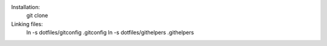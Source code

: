 Installation:
    git clone 

Linking files:
    ln -s dotfiles/gitconfig .gitconfig
    ln -s dotfiles/githelpers .githelpers
